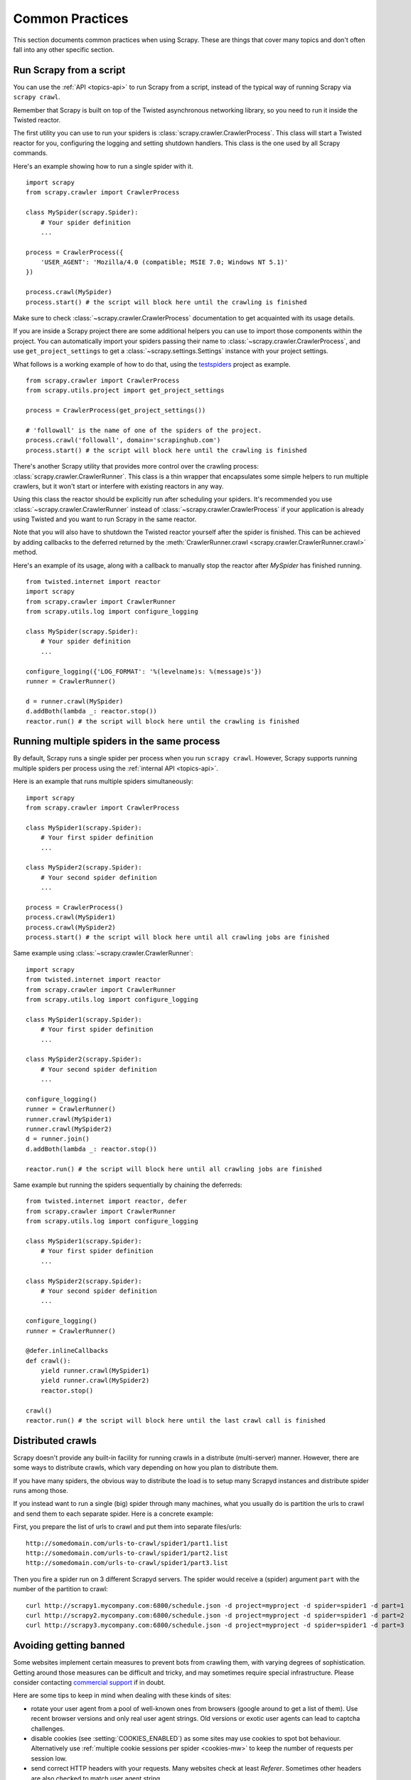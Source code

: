 .. _topics-practices:

================
Common Practices
================

This section documents common practices when using Scrapy. These are things
that cover many topics and don't often fall into any other specific section.

.. _run-from-script:

Run Scrapy from a script
========================

You can use the :ref:`API <topics-api>` to run Scrapy from a script, instead of
the typical way of running Scrapy via ``scrapy crawl``.

Remember that Scrapy is built on top of the Twisted
asynchronous networking library, so you need to run it inside the Twisted reactor.

The first utility you can use to run your spiders is
:class:`scrapy.crawler.CrawlerProcess`. This class will start a Twisted reactor
for you, configuring the logging and setting shutdown handlers. This class is
the one used by all Scrapy commands.

Here's an example showing how to run a single spider with it.

::

    import scrapy
    from scrapy.crawler import CrawlerProcess

    class MySpider(scrapy.Spider):
        # Your spider definition
        ...

    process = CrawlerProcess({
        'USER_AGENT': 'Mozilla/4.0 (compatible; MSIE 7.0; Windows NT 5.1)'
    })

    process.crawl(MySpider)
    process.start() # the script will block here until the crawling is finished

Make sure to check :class:`~scrapy.crawler.CrawlerProcess` documentation to get
acquainted with its usage details.

If you are inside a Scrapy project there are some additional helpers you can
use to import those components within the project. You can automatically import
your spiders passing their name to :class:`~scrapy.crawler.CrawlerProcess`, and
use ``get_project_settings`` to get a :class:`~scrapy.settings.Settings`
instance with your project settings.

What follows is a working example of how to do that, using the `testspiders`_
project as example.

::

    from scrapy.crawler import CrawlerProcess
    from scrapy.utils.project import get_project_settings

    process = CrawlerProcess(get_project_settings())

    # 'followall' is the name of one of the spiders of the project.
    process.crawl('followall', domain='scrapinghub.com')
    process.start() # the script will block here until the crawling is finished

There's another Scrapy utility that provides more control over the crawling
process: :class:`scrapy.crawler.CrawlerRunner`. This class is a thin wrapper
that encapsulates some simple helpers to run multiple crawlers, but it won't
start or interfere with existing reactors in any way.

Using this class the reactor should be explicitly run after scheduling your
spiders. It's recommended you use :class:`~scrapy.crawler.CrawlerRunner`
instead of :class:`~scrapy.crawler.CrawlerProcess` if your application is
already using Twisted and you want to run Scrapy in the same reactor.

Note that you will also have to shutdown the Twisted reactor yourself after the
spider is finished. This can be achieved by adding callbacks to the deferred
returned by the :meth:`CrawlerRunner.crawl
<scrapy.crawler.CrawlerRunner.crawl>` method.

Here's an example of its usage, along with a callback to manually stop the
reactor after `MySpider` has finished running.

::

    from twisted.internet import reactor
    import scrapy
    from scrapy.crawler import CrawlerRunner
    from scrapy.utils.log import configure_logging

    class MySpider(scrapy.Spider):
        # Your spider definition
        ...

    configure_logging({'LOG_FORMAT': '%(levelname)s: %(message)s'})
    runner = CrawlerRunner()

    d = runner.crawl(MySpider)
    d.addBoth(lambda _: reactor.stop())
    reactor.run() # the script will block here until the crawling is finished

.. seealso:: `Twisted Reactor Overview`_.

.. _run-multiple-spiders:

Running multiple spiders in the same process
============================================

By default, Scrapy runs a single spider per process when you run ``scrapy
crawl``. However, Scrapy supports running multiple spiders per process using
the :ref:`internal API <topics-api>`.

Here is an example that runs multiple spiders simultaneously:

::

    import scrapy
    from scrapy.crawler import CrawlerProcess

    class MySpider1(scrapy.Spider):
        # Your first spider definition
        ...

    class MySpider2(scrapy.Spider):
        # Your second spider definition
        ...

    process = CrawlerProcess()
    process.crawl(MySpider1)
    process.crawl(MySpider2)
    process.start() # the script will block here until all crawling jobs are finished

Same example using :class:`~scrapy.crawler.CrawlerRunner`:

::

    import scrapy
    from twisted.internet import reactor
    from scrapy.crawler import CrawlerRunner
    from scrapy.utils.log import configure_logging

    class MySpider1(scrapy.Spider):
        # Your first spider definition
        ...

    class MySpider2(scrapy.Spider):
        # Your second spider definition
        ...

    configure_logging()
    runner = CrawlerRunner()
    runner.crawl(MySpider1)
    runner.crawl(MySpider2)
    d = runner.join()
    d.addBoth(lambda _: reactor.stop())

    reactor.run() # the script will block here until all crawling jobs are finished

Same example but running the spiders sequentially by chaining the deferreds:

::

    from twisted.internet import reactor, defer
    from scrapy.crawler import CrawlerRunner
    from scrapy.utils.log import configure_logging

    class MySpider1(scrapy.Spider):
        # Your first spider definition
        ...

    class MySpider2(scrapy.Spider):
        # Your second spider definition
        ...

    configure_logging()
    runner = CrawlerRunner()

    @defer.inlineCallbacks
    def crawl():
        yield runner.crawl(MySpider1)
        yield runner.crawl(MySpider2)
        reactor.stop()

    crawl()
    reactor.run() # the script will block here until the last crawl call is finished

.. seealso:: :ref:`run-from-script`.

.. _distributed-crawls:

Distributed crawls
==================

Scrapy doesn't provide any built-in facility for running crawls in a distribute
(multi-server) manner. However, there are some ways to distribute crawls, which
vary depending on how you plan to distribute them.

If you have many spiders, the obvious way to distribute the load is to setup
many Scrapyd instances and distribute spider runs among those.

If you instead want to run a single (big) spider through many machines, what
you usually do is partition the urls to crawl and send them to each separate
spider. Here is a concrete example:

First, you prepare the list of urls to crawl and put them into separate
files/urls::

    http://somedomain.com/urls-to-crawl/spider1/part1.list
    http://somedomain.com/urls-to-crawl/spider1/part2.list
    http://somedomain.com/urls-to-crawl/spider1/part3.list

Then you fire a spider run on 3 different Scrapyd servers. The spider would
receive a (spider) argument ``part`` with the number of the partition to
crawl::

    curl http://scrapy1.mycompany.com:6800/schedule.json -d project=myproject -d spider=spider1 -d part=1
    curl http://scrapy2.mycompany.com:6800/schedule.json -d project=myproject -d spider=spider1 -d part=2
    curl http://scrapy3.mycompany.com:6800/schedule.json -d project=myproject -d spider=spider1 -d part=3

.. _bans:

Avoiding getting banned
=======================

Some websites implement certain measures to prevent bots from crawling them,
with varying degrees of sophistication. Getting around those measures can be
difficult and tricky, and may sometimes require special infrastructure. Please
consider contacting `commercial support`_ if in doubt.

Here are some tips to keep in mind when dealing with these kinds of sites:

* rotate your user agent from a pool of well-known ones from browsers (google
  around to get a list of them). Use recent browser versions and only real
  user agent strings. Old versions or exotic user agents can lead to captcha
  challenges.
* disable cookies (see :setting:`COOKIES_ENABLED`) as some sites may use
  cookies to spot bot behaviour. Alternatively use 
  :ref:`multiple cookie sessions per spider <cookies-mw>` to keep the number of 
  requests per session low.
* send correct HTTP headers with your requests. Many websites check at least 
  `Referer`. Sometimes other headers are also checked to match user agent string.
* use download delays (2 or higher). See :setting:`DOWNLOAD_DELAY` setting.
* if possible, use `Google cache`_ to fetch pages, instead of hitting the sites
  directly
* use a pool of rotating IPs. For example, the free `Tor project`_ or paid
  services like `BotProxy`_ or `ProxyMesh`_. An open source alternative is `scrapoxy`_, a
  super proxy that you can attach your own proxies to.
* use a highly distributed downloader that circumvents bans internally, so you
  can just focus on parsing clean pages. One example of such downloaders is
  `Crawlera`_

If you are still unable to prevent your bot getting banned, consider contacting
`commercial support`_.

.. _Tor project: https://www.torproject.org/
.. _commercial support: http://scrapy.org/support/
.. _BotProxy: https://botproxy.net/
.. _ProxyMesh: http://proxymesh.com/
.. _Google cache: http://www.googleguide.com/cached_pages.html
.. _testspiders: https://github.com/scrapinghub/testspiders
.. _Twisted Reactor Overview: https://twistedmatrix.com/documents/current/core/howto/reactor-basics.html
.. _Crawlera: https://scrapinghub.com/crawlera
.. _scrapoxy: http://scrapoxy.io/

